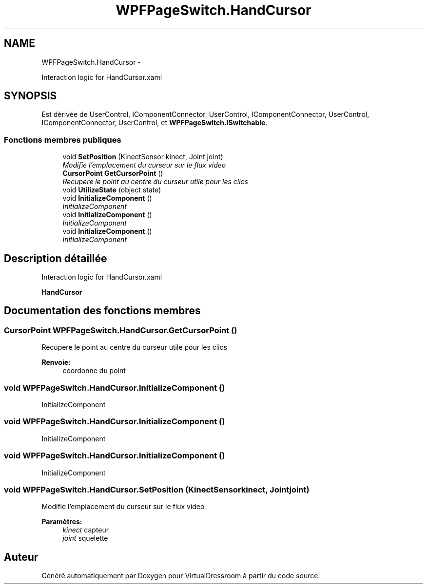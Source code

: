 .TH "WPFPageSwitch.HandCursor" 3 "Dimanche 18 Mai 2014" "VirtualDressroom" \" -*- nroff -*-
.ad l
.nh
.SH NAME
WPFPageSwitch.HandCursor \- 
.PP
Interaction logic for HandCursor\&.xaml  

.SH SYNOPSIS
.br
.PP
.PP
Est dérivée de UserControl, IComponentConnector, UserControl, IComponentConnector, UserControl, IComponentConnector, UserControl, et \fBWPFPageSwitch\&.ISwitchable\fP\&.
.SS "Fonctions membres publiques"

.in +1c
.ti -1c
.RI "void \fBSetPosition\fP (KinectSensor kinect, Joint joint)"
.br
.RI "\fIModifie l'emplacement du curseur sur le flux video \fP"
.ti -1c
.RI "\fBCursorPoint\fP \fBGetCursorPoint\fP ()"
.br
.RI "\fIRecupere le point au centre du curseur utile pour les clics \fP"
.ti -1c
.RI "void \fBUtilizeState\fP (object state)"
.br
.ti -1c
.RI "void \fBInitializeComponent\fP ()"
.br
.RI "\fIInitializeComponent \fP"
.ti -1c
.RI "void \fBInitializeComponent\fP ()"
.br
.RI "\fIInitializeComponent \fP"
.ti -1c
.RI "void \fBInitializeComponent\fP ()"
.br
.RI "\fIInitializeComponent \fP"
.in -1c
.SH "Description détaillée"
.PP 
Interaction logic for HandCursor\&.xaml 

\fBHandCursor\fP 
.SH "Documentation des fonctions membres"
.PP 
.SS "\fBCursorPoint\fP WPFPageSwitch\&.HandCursor\&.GetCursorPoint ()"

.PP
Recupere le point au centre du curseur utile pour les clics 
.PP
\fBRenvoie:\fP
.RS 4
coordonne du point
.RE
.PP

.SS "void WPFPageSwitch\&.HandCursor\&.InitializeComponent ()"

.PP
InitializeComponent 
.SS "void WPFPageSwitch\&.HandCursor\&.InitializeComponent ()"

.PP
InitializeComponent 
.SS "void WPFPageSwitch\&.HandCursor\&.InitializeComponent ()"

.PP
InitializeComponent 
.SS "void WPFPageSwitch\&.HandCursor\&.SetPosition (KinectSensorkinect, Jointjoint)"

.PP
Modifie l'emplacement du curseur sur le flux video 
.PP
\fBParamètres:\fP
.RS 4
\fIkinect\fP capteur
.br
\fIjoint\fP squelette
.RE
.PP


.SH "Auteur"
.PP 
Généré automatiquement par Doxygen pour VirtualDressroom à partir du code source\&.
